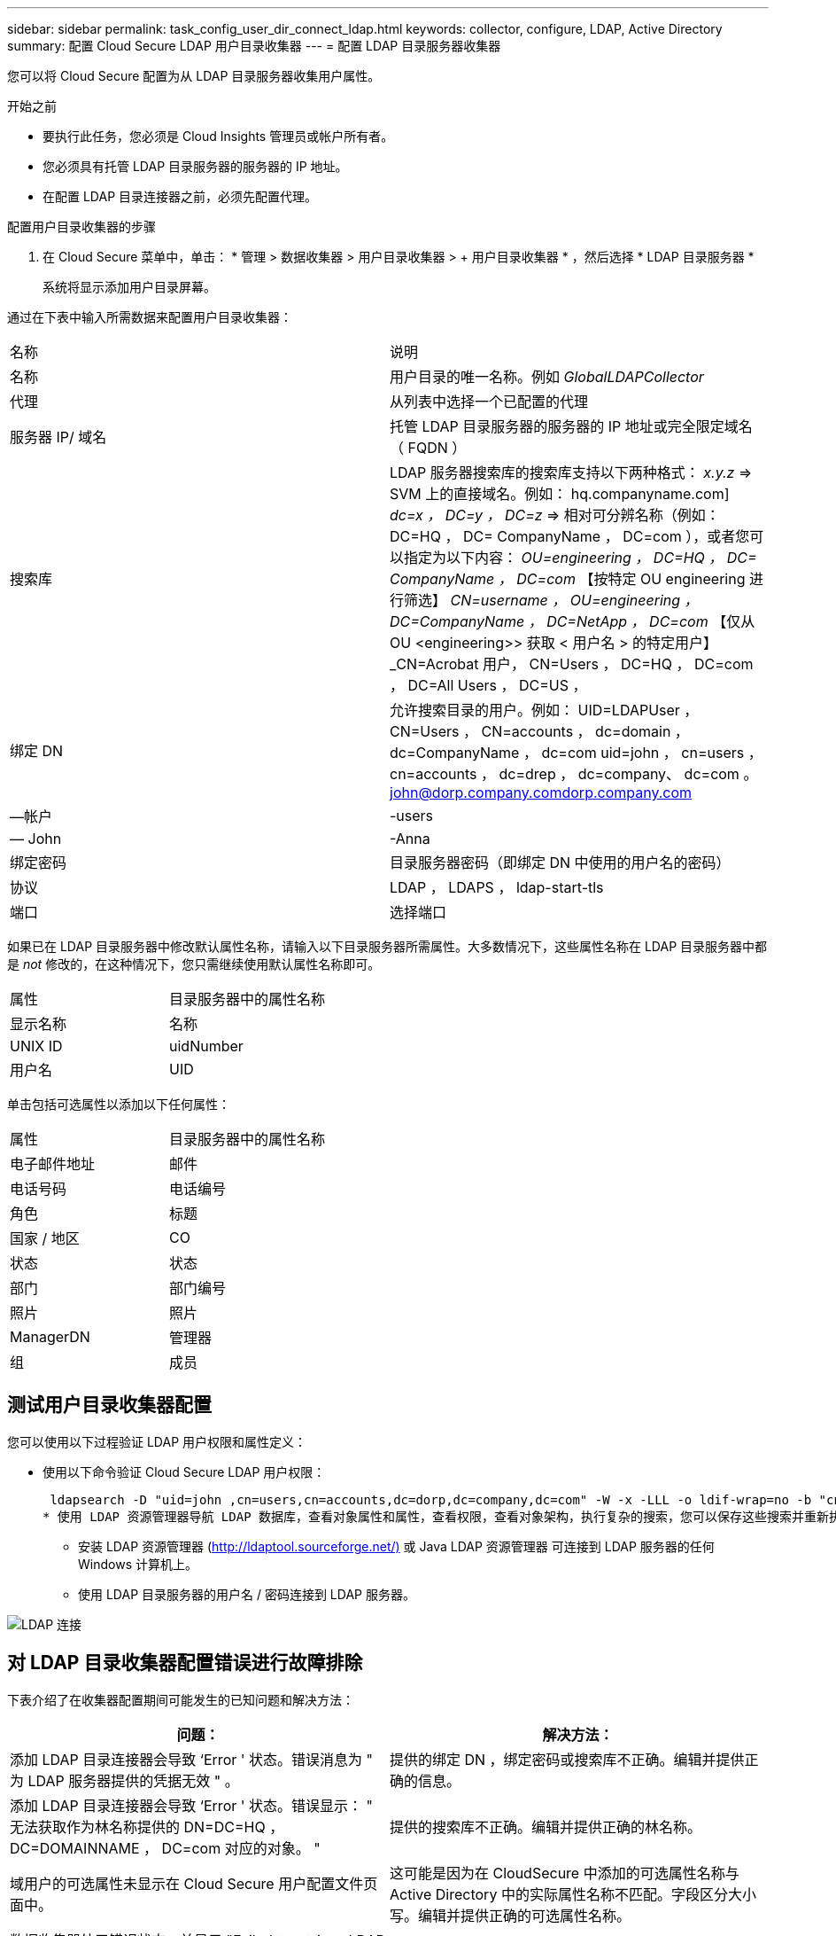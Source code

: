 ---
sidebar: sidebar 
permalink: task_config_user_dir_connect_ldap.html 
keywords: collector, configure, LDAP, Active Directory 
summary: 配置 Cloud Secure LDAP 用户目录收集器 
---
= 配置 LDAP 目录服务器收集器


[role="lead"]
您可以将 Cloud Secure 配置为从 LDAP 目录服务器收集用户属性。

.开始之前
* 要执行此任务，您必须是 Cloud Insights 管理员或帐户所有者。
* 您必须具有托管 LDAP 目录服务器的服务器的 IP 地址。
* 在配置 LDAP 目录连接器之前，必须先配置代理。


.配置用户目录收集器的步骤
. 在 Cloud Secure 菜单中，单击： * 管理 > 数据收集器 > 用户目录收集器 > + 用户目录收集器 * ，然后选择 * LDAP 目录服务器 *
+
系统将显示添加用户目录屏幕。



通过在下表中输入所需数据来配置用户目录收集器：

[cols="2*"]
|===


| 名称 | 说明 


| 名称 | 用户目录的唯一名称。例如 _GlobalLDAPCollector_ 


| 代理 | 从列表中选择一个已配置的代理 


| 服务器 IP/ 域名 | 托管 LDAP 目录服务器的服务器的 IP 地址或完全限定域名（ FQDN ） 


| 搜索库 | LDAP 服务器搜索库的搜索库支持以下两种格式： _x.y.z_ => SVM 上的直接域名。例如： hq.companyname.com] _dc=x ， DC=y ， DC=z_ => 相对可分辨名称（例如： DC=HQ ， DC= CompanyName ， DC=com ），或者您可以指定为以下内容： _OU=engineering ， DC=HQ ， DC= CompanyName ， DC=com_ 【按特定 OU engineering 进行筛选】 _CN=username ， OU=engineering ， DC=CompanyName ， DC=NetApp ， DC=com_ 【仅从 OU <engineering>> 获取 < 用户名 > 的特定用户】 _CN=Acrobat 用户， CN=Users ， DC=HQ ， DC=com ， DC=All Users ， DC=US ， 


| 绑定 DN | 允许搜索目录的用户。例如： UID=LDAPUser ， CN=Users ， CN=accounts ， dc=domain ， dc=CompanyName ， dc=com uid=john ， cn=users ， cn=accounts ， dc=drep ， dc=company、 dc=com 。 john@dorp.company.comdorp.company.com 


| —帐户 | -users 


| — John | -Anna 


| 绑定密码 | 目录服务器密码（即绑定 DN 中使用的用户名的密码） 


| 协议 | LDAP ， LDAPS ， ldap-start-tls 


| 端口 | 选择端口 
|===
如果已在 LDAP 目录服务器中修改默认属性名称，请输入以下目录服务器所需属性。大多数情况下，这些属性名称在 LDAP 目录服务器中都是 _not_ 修改的，在这种情况下，您只需继续使用默认属性名称即可。

[cols="2*"]
|===


| 属性 | 目录服务器中的属性名称 


| 显示名称 | 名称 


| UNIX ID | uidNumber 


| 用户名 | UID 
|===
单击包括可选属性以添加以下任何属性：

[cols="2*"]
|===


| 属性 | 目录服务器中的属性名称 


| 电子邮件地址 | 邮件 


| 电话号码 | 电话编号 


| 角色 | 标题 


| 国家 / 地区 | CO 


| 状态 | 状态 


| 部门 | 部门编号 


| 照片 | 照片 


| ManagerDN | 管理器 


| 组 | 成员 
|===


== 测试用户目录收集器配置

您可以使用以下过程验证 LDAP 用户权限和属性定义：

* 使用以下命令验证 Cloud Secure LDAP 用户权限：
+
 ldapsearch -D "uid=john ,cn=users,cn=accounts,dc=dorp,dc=company,dc=com" -W -x -LLL -o ldif-wrap=no -b "cn=accounts,dc=dorp,dc=company,dc=com" -H ldap://vmwipaapp08.dorp.company.com
* 使用 LDAP 资源管理器导航 LDAP 数据库，查看对象属性和属性，查看权限，查看对象架构，执行复杂的搜索，您可以保存这些搜索并重新执行这些搜索。
+
** 安装 LDAP 资源管理器 (http://ldaptool.sourceforge.net/)[] 或 Java LDAP 资源管理器  可连接到 LDAP 服务器的任何 Windows 计算机上。
** 使用 LDAP 目录服务器的用户名 / 密码连接到 LDAP 服务器。




image:CloudSecure_LDAPDialog.png["LDAP 连接"]



== 对 LDAP 目录收集器配置错误进行故障排除

下表介绍了在收集器配置期间可能发生的已知问题和解决方法：

[cols="2*"]
|===
| 问题： | 解决方法： 


| 添加 LDAP 目录连接器会导致 ‘Error ' 状态。错误消息为 " 为 LDAP 服务器提供的凭据无效 " 。 | 提供的绑定 DN ，绑定密码或搜索库不正确。编辑并提供正确的信息。 


| 添加 LDAP 目录连接器会导致 ‘Error ' 状态。错误显示： " 无法获取作为林名称提供的 DN=DC=HQ ， DC=DOMAINNAME ， DC=com 对应的对象。 " | 提供的搜索库不正确。编辑并提供正确的林名称。 


| 域用户的可选属性未显示在 Cloud Secure 用户配置文件页面中。 | 这可能是因为在 CloudSecure 中添加的可选属性名称与 Active Directory 中的实际属性名称不匹配。字段区分大小写。编辑并提供正确的可选属性名称。 


| 数据收集器处于错误状态，并显示 "Failed to retrieve LDAP users.失败原因：无法在服务器上连接，连接为空 " | 单击 _Restart_ 按钮重新启动收集器。 


| 添加 LDAP 目录连接器会导致 ‘Error ' 状态。 | 确保为所需字段（服务器，林名称，绑定 DN ，绑定密码）提供了有效值。确保绑定 DN 输入始终以 uid=ldapUser ， cn=users ， cn=accounts ， dc=domain ， dc=CompanyName ， dc=com 的形式提供。 


| 添加 LDAP 目录连接器会导致出现 ‘retrying ' 状态。显示错误 "Failed to determine the health of the collector hence retrying age" | 确保提供了正确的服务器 IP 和搜索库 /// 


| 添加 LDAP 目录时，显示以下错误： " 无法在 2 次重试内确定收集器的运行状况，请重新尝试重新启动收集器（错误代码： AGENT008 ） " | 确保提供了正确的服务器 IP 和搜索库 


| 添加 LDAP 目录连接器会导致出现 ‘retrying ' 状态。显示错误 " 无法定义收集器的状态，原因 TCP 命令 Connect （ localhost ： 35012 ， None ， List （）， some （， seconds ）， true ） ] 失败，因为 java.net.ConnectionException:Connection 被拒绝。 " | 为 AD 服务器提供的 IP 或 FQDN 不正确。编辑并提供正确的 IP 地址或 FQDN 。/// 


| 添加 LDAP 目录连接器会导致 ‘Error ' 状态。错误消息为 " 无法建立 LDAP 连接 " 。 | 为 LDAP 服务器提供的 IP 或 FQDN 不正确。编辑并提供正确的 IP 地址或 FQDN 。或提供的端口值不正确。尝试使用默认端口值或正确的 LDAP 服务器端口号。 


| 添加 LDAP 目录连接器会导致 ‘Error ' 状态。错误显示： " 无法加载设置。原因：数据源配置出错。具体原因： /connector/conf/application.conf ： 70 ： ldap.ldap-port has type string rather than number " | 提供的端口值不正确。尝试使用 AD 服务器的默认端口值或正确的端口号。 


| 我先从必备属性入手，然后它便可正常运行。添加可选属性后，无法从 AD 提取可选属性数据。 | 这可能是因为在 CloudSecure 中添加的可选属性与 Active Directory 中的实际属性名称不匹配。编辑并提供正确的必填或可选属性名称。 


| 重新启动收集器后，何时会进行 LDAP 同步？ | 收集器重新启动后，将立即进行 LDAP 同步。提取大约 30 万个用户的用户数据大约需要 15 分钟，并且每 12 小时自动刷新一次。 


| 用户数据已从 LDAP 同步到 CloudSecure 。何时删除数据？ | 如果不刷新，用户数据将保留 13 个月。如果删除租户，则数据将被删除。 


| LDAP 目录连接器会导致 ‘Error ' 状态。" 连接器处于错误状态。服务名称： usersLdap 。失败原因：无法检索 LDAP 用户。失败原因： 80090308 ： LdapErr ： DSID-0C090453 ，注释： AcceptSecurityContext 错误，数据 52e ， v3839" | 提供的林名称不正确。请参见上文，了解如何提供正确的林名称。 


| 未在用户配置文件页面中填充电话号码。 | 这很可能是由于 Active Directory 存在属性映射问题。1. 编辑从 Active Directory 提取用户信息的特定 Active Directory 收集器。请注意，在可选属性下，字段名称 " 电话号码 " 映射到 Active Directory 属性 ‘电话号码 ' 。4. 现在，请使用上述 Active Directory 资源管理器工具浏览 LDAP 目录服务器并查看正确的属性名称。3. 确保 LDAP 目录中有一个名为 ‘telphonenumber ' 的属性，该属性确实包含用户的电话号码。5. ‘在 LDAP 目录中将其修改为 "phonenumber" 。6. 然后编辑 CloudSecure 用户目录收集器。在可选属性部分中，将 ‘telphonenumber ' 替换为 ‘phonenumber ' 。7. 保存 Active Directory 收集器后，收集器将重新启动并获取用户的电话号码，并在用户配置文件页面中显示相同的电话号码。 


| 如果在 Active Directory （ AD ）服务器上启用了加密证书（ SSL ），则 Cloud Secure 用户目录收集器无法连接到 AD 服务器。 | 在配置用户目录收集器之前禁用 AD 服务器加密。提取用户详细信息后，该详细信息将在 13 个月内显示。如果在提取用户详细信息后 AD 服务器断开连接，则不会提取 AD 中新添加的用户。要重新提取，需要将用户目录收集器连接到 AD 。 
|===